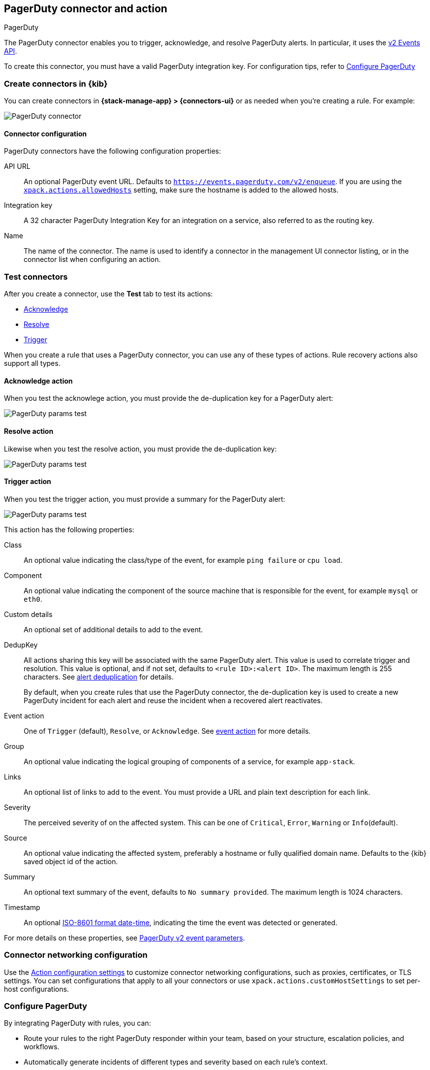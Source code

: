 [[pagerduty-action-type]]
== PagerDuty connector and action
++++
<titleabbrev>PagerDuty</titleabbrev>
++++
:frontmatter-description: Add a connector that can manage PagerDuty alerts.
:frontmatter-tags-products: [kibana] 
:frontmatter-tags-content-type: [how-to] 
:frontmatter-tags-user-goals: [configure]

The PagerDuty connector enables you to trigger, acknowledge, and resolve PagerDuty alerts.
In particular, it uses the https://v2.developer.pagerduty.com/docs/events-api-v2[v2 Events API].

To create this connector, you must have a valid PagerDuty integration key.
For configuration tips, refer to <<configuring-pagerduty>>

[float]
[[define-pagerduty-ui]]
=== Create connectors in {kib}

You can create connectors in *{stack-manage-app} > {connectors-ui}*
or as needed when you're creating a rule. For example:

[role="screenshot"]
image::management/connectors/images/pagerduty-connector.png[PagerDuty connector]
// NOTE: This is an autogenerated screenshot. Do not edit it directly.

[float]
[[pagerduty-connector-configuration]]
==== Connector configuration

PagerDuty connectors have the following configuration properties:

API URL::
An optional PagerDuty event URL.
Defaults to `https://events.pagerduty.com/v2/enqueue`.
If you are using the <<action-settings,`xpack.actions.allowedHosts`>> setting, make sure the hostname is added to the allowed hosts.
Integration key::
A 32 character PagerDuty Integration Key for an integration on a service, also referred to as the routing key.
Name::
The name of the connector.
The name is used to identify a connector in the management UI connector listing, or in the connector list when configuring an action.

[float]
[[pagerduty-action-configuration]]
=== Test connectors

After you create a connector, use the *Test* tab to test its actions:

* <<pagerduty-action-resolve,Acknowledge>>
* <<pagerduty-action-resolve,Resolve>>
* <<pagerduty-action-trigger,Trigger>>

When you create a rule that uses a PagerDuty connector, you can use any of these types of actions.
Rule recovery actions also support all types.

[float]
[[pagerduty-action-acknowledge]]
==== Acknowledge action

When you test the acknowlege action, you must provide the de-duplication key for a PagerDuty alert:

[role="screenshot"]
image::management/connectors/images/pagerduty-acknowledge-test.png[PagerDuty params test]
// NOTE: This is an autogenerated screenshot. Do not edit it directly.

[float]
[[pagerduty-action-resolve]]
==== Resolve action

Likewise when you test the resolve action, you must provide the de-duplication key:

[role="screenshot"]
image::management/connectors/images/pagerduty-resolve-test.png[PagerDuty params test]
// NOTE: This is an autogenerated screenshot. Do not edit it directly.

[float]
[[pagerduty-action-trigger]]
==== Trigger action

When you test the trigger action, you must provide a summary for the PagerDuty alert:

[role="screenshot"]
image::management/connectors/images/pagerduty-trigger-test.png[PagerDuty params test]
// NOTE: This is an autogenerated screenshot. Do not edit it directly.

This action has the following properties:

Class::
An optional value indicating the class/type of the event, for example `ping failure` or `cpu load`.
Component::
An optional value indicating the component of the source machine that is responsible for the event, for example `mysql` or `eth0`.
Custom details::
An optional set of additional details to add to the event.
DedupKey::
All actions sharing this key will be associated with the same PagerDuty alert.
This value is used to correlate trigger and resolution.
This value is optional, and if not set, defaults to `<rule ID>:<alert ID>`.
The maximum length is 255 characters. See https://v2.developer.pagerduty.com/docs/events-api-v2#alert-de-duplication[alert deduplication] for details.
+
By default, when you create rules that use the PagerDuty connector, the de-duplication key is used to create a new PagerDuty incident for each alert and reuse the incident when a recovered alert reactivates.
Event action::
One of `Trigger` (default), `Resolve`, or `Acknowledge`.
See https://v2.developer.pagerduty.com/docs/events-api-v2#event-action[event action] for more details.
Group::
An optional value indicating the logical grouping of components of a service, for example `app-stack`.
Links::
An optional list of links to add to the event.
You must provide a URL and plain text description for each link.
Severity::
The perceived severity of on the affected system.
This can be one of `Critical`, `Error`, `Warning` or `Info`(default).
Source::
An optional value indicating the affected system, preferably a hostname or fully qualified domain name.
Defaults to the {kib} saved object id of the action.
Summary::
An optional text summary of the event, defaults to `No summary provided`.
The maximum length is 1024 characters.
Timestamp::
An optional https://v2.developer.pagerduty.com/v2/docs/types#datetime[ISO-8601 format date-time], indicating the time the event was detected or generated.


For more details on these properties, see https://v2.developer.pagerduty.com/v2/docs/send-an-event-events-api-v2[PagerDuty v2 event parameters].

[float]
[[pagerduty-connector-networking-configuration]]
=== Connector networking configuration

Use the <<action-settings, Action configuration settings>> to customize connector networking configurations, such as proxies, certificates, or TLS settings. You can set configurations that apply to all your connectors or use `xpack.actions.customHostSettings` to set per-host configurations.

[float]
[[configuring-pagerduty]]
=== Configure PagerDuty

By integrating PagerDuty with rules, you can:

* Route your rules to the right PagerDuty responder within your team, based on your structure, escalation policies, and workflows.
* Automatically generate incidents of different types and severity based on each rule's context.
* Tailor the incident data to match your needs by easily passing the rule context from {kib} to PagerDuty.

[[pagerduty-in-pagerduty]]
To set up PagerDuty:

. From the *Configuration* menu, select *Services*.
. Add an integration to a service:
+
* If you are adding your integration to an existing service,
click the name of the service you want to add the integration to.
Then, select the *Integrations* tab and click the *New Integration* button.
* If you are creating a new service for your integration,
go to
https://support.pagerduty.com/docs/services-and-integrations#section-configuring-services-and-integrations[Configuring Services and Integrations]
and follow the steps outlined in the *Create a New Service* section, selecting *Elastic Alerts* as the *Integration Type*.
Continue with the connector creation in {kib} after you have finished these steps.

. Enter an *Integration Name* in the format Elastic-service-name (for example, Elastic-Alerting or Kibana-APM-Alerting)
and select *Elastic Alerts* from the *Integration Type* menu.
. Click *Add Integration* to save your new integration.
+
You will be redirected to the *Integrations* tab for your service. An Integration Key is generated on this screen.
+
[role="screenshot"]
image::images/pagerduty-integration.png[PagerDuty Integrations tab]

. Save this key for use when you configure the connector in {kib}.
